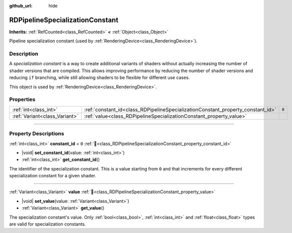 :github_url: hide

.. DO NOT EDIT THIS FILE!!!
.. Generated automatically from Godot engine sources.
.. Generator: https://github.com/blazium-engine/blazium/tree/4.3/doc/tools/make_rst.py.
.. XML source: https://github.com/blazium-engine/blazium/tree/4.3/doc/classes/RDPipelineSpecializationConstant.xml.

.. _class_RDPipelineSpecializationConstant:

RDPipelineSpecializationConstant
================================

**Inherits:** :ref:`RefCounted<class_RefCounted>` **<** :ref:`Object<class_Object>`

Pipeline specialization constant (used by :ref:`RenderingDevice<class_RenderingDevice>`).

.. rst-class:: classref-introduction-group

Description
-----------

A *specialization constant* is a way to create additional variants of shaders without actually increasing the number of shader versions that are compiled. This allows improving performance by reducing the number of shader versions and reducing ``if`` branching, while still allowing shaders to be flexible for different use cases.

This object is used by :ref:`RenderingDevice<class_RenderingDevice>`.

.. rst-class:: classref-reftable-group

Properties
----------

.. table::
   :widths: auto

   +-------------------------------+---------------------------------------------------------------------------------+-------+
   | :ref:`int<class_int>`         | :ref:`constant_id<class_RDPipelineSpecializationConstant_property_constant_id>` | ``0`` |
   +-------------------------------+---------------------------------------------------------------------------------+-------+
   | :ref:`Variant<class_Variant>` | :ref:`value<class_RDPipelineSpecializationConstant_property_value>`             |       |
   +-------------------------------+---------------------------------------------------------------------------------+-------+

.. rst-class:: classref-section-separator

----

.. rst-class:: classref-descriptions-group

Property Descriptions
---------------------

.. _class_RDPipelineSpecializationConstant_property_constant_id:

.. rst-class:: classref-property

:ref:`int<class_int>` **constant_id** = ``0`` :ref:`🔗<class_RDPipelineSpecializationConstant_property_constant_id>`

.. rst-class:: classref-property-setget

- |void| **set_constant_id**\ (\ value\: :ref:`int<class_int>`\ )
- :ref:`int<class_int>` **get_constant_id**\ (\ )

The identifier of the specialization constant. This is a value starting from ``0`` and that increments for every different specialization constant for a given shader.

.. rst-class:: classref-item-separator

----

.. _class_RDPipelineSpecializationConstant_property_value:

.. rst-class:: classref-property

:ref:`Variant<class_Variant>` **value** :ref:`🔗<class_RDPipelineSpecializationConstant_property_value>`

.. rst-class:: classref-property-setget

- |void| **set_value**\ (\ value\: :ref:`Variant<class_Variant>`\ )
- :ref:`Variant<class_Variant>` **get_value**\ (\ )

The specialization constant's value. Only :ref:`bool<class_bool>`, :ref:`int<class_int>` and :ref:`float<class_float>` types are valid for specialization constants.

.. |virtual| replace:: :abbr:`virtual (This method should typically be overridden by the user to have any effect.)`
.. |const| replace:: :abbr:`const (This method has no side effects. It doesn't modify any of the instance's member variables.)`
.. |vararg| replace:: :abbr:`vararg (This method accepts any number of arguments after the ones described here.)`
.. |constructor| replace:: :abbr:`constructor (This method is used to construct a type.)`
.. |static| replace:: :abbr:`static (This method doesn't need an instance to be called, so it can be called directly using the class name.)`
.. |operator| replace:: :abbr:`operator (This method describes a valid operator to use with this type as left-hand operand.)`
.. |bitfield| replace:: :abbr:`BitField (This value is an integer composed as a bitmask of the following flags.)`
.. |void| replace:: :abbr:`void (No return value.)`
